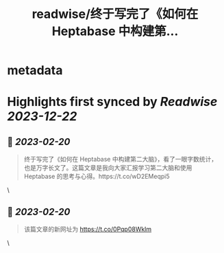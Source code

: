 :PROPERTIES:
:title: readwise/终于写完了《如何在 Heptabase 中构建第...
:END:


* metadata
:PROPERTIES:
:author: [[lgtwet on Twitter]]
:full-title: "终于写完了《如何在 Heptabase 中构建第..."
:category: [[tweets]]
:url: https://twitter.com/lgtwet/status/1626879930498945027
:image-url: https://pbs.twimg.com/profile_images/1622225659304222730/Nc7nbTRR.jpg
:END:

* Highlights first synced by [[Readwise]] [[2023-12-22]]
** 📌 [[2023-02-20]]
#+BEGIN_QUOTE
终于写完了《如何在 Heptabase 中构建第二大脑》，看了一眼字数统计，也是万字长文了。这篇文章是我向大家汇报学习第二大脑和使用 Heptabase 的思考与心得。https://t.co/wD2EMeqpi5 
#+END_QUOTE\
** 📌 [[2023-02-20]]
#+BEGIN_QUOTE
该篇文章的新网址为 https://t.co/0Pqp08Wklm 
#+END_QUOTE\